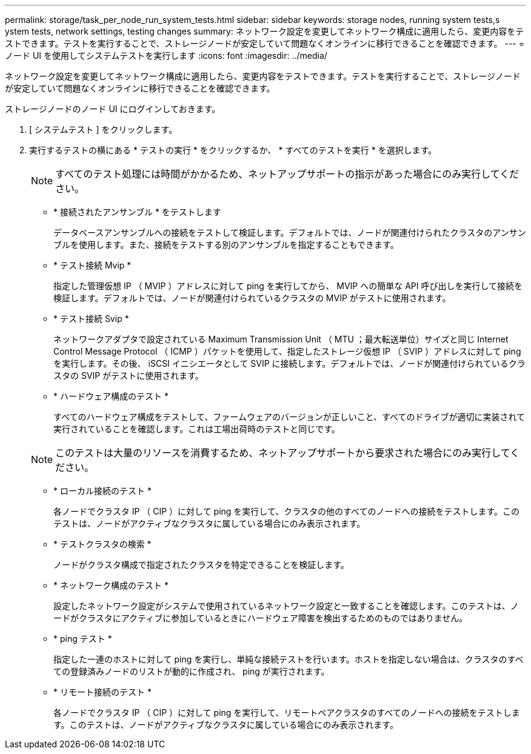 ---
permalink: storage/task_per_node_run_system_tests.html 
sidebar: sidebar 
keywords: storage nodes, running system tests,s ystem tests, network settings, testing changes 
summary: ネットワーク設定を変更してネットワーク構成に適用したら、変更内容をテストできます。テストを実行することで、ストレージノードが安定していて問題なくオンラインに移行できることを確認できます。 
---
= ノード UI を使用してシステムテストを実行します
:icons: font
:imagesdir: ../media/


[role="lead"]
ネットワーク設定を変更してネットワーク構成に適用したら、変更内容をテストできます。テストを実行することで、ストレージノードが安定していて問題なくオンラインに移行できることを確認できます。

ストレージノードのノード UI にログインしておきます。

. [ システムテスト ] をクリックします。
. 実行するテストの横にある * テストの実行 * をクリックするか、 * すべてのテストを実行 * を選択します。
+

NOTE: すべてのテスト処理には時間がかかるため、ネットアップサポートの指示があった場合にのみ実行してください。

+
** * 接続されたアンサンブル * をテストします
+
データベースアンサンブルへの接続をテストして検証します。デフォルトでは、ノードが関連付けられたクラスタのアンサンブルを使用します。また、接続をテストする別のアンサンブルを指定することもできます。

** * テスト接続 Mvip *
+
指定した管理仮想 IP （ MVIP ）アドレスに対して ping を実行してから、 MVIP への簡単な API 呼び出しを実行して接続を検証します。デフォルトでは、ノードが関連付けられているクラスタの MVIP がテストに使用されます。

** * テスト接続 Svip *
+
ネットワークアダプタで設定されている Maximum Transmission Unit （ MTU ；最大転送単位）サイズと同じ Internet Control Message Protocol （ ICMP ）パケットを使用して、指定したストレージ仮想 IP （ SVIP ）アドレスに対して ping を実行します。その後、 iSCSI イニシエータとして SVIP に接続します。デフォルトでは、ノードが関連付けられているクラスタの SVIP がテストに使用されます。

** * ハードウェア構成のテスト *
+
すべてのハードウェア構成をテストして、ファームウェアのバージョンが正しいこと、すべてのドライブが適切に実装されて実行されていることを確認します。これは工場出荷時のテストと同じです。

+

NOTE: このテストは大量のリソースを消費するため、ネットアップサポートから要求された場合にのみ実行してください。

** * ローカル接続のテスト *
+
各ノードでクラスタ IP （ CIP ）に対して ping を実行して、クラスタの他のすべてのノードへの接続をテストします。このテストは、ノードがアクティブなクラスタに属している場合にのみ表示されます。

** * テストクラスタの検索 *
+
ノードがクラスタ構成で指定されたクラスタを特定できることを検証します。

** * ネットワーク構成のテスト *
+
設定したネットワーク設定がシステムで使用されているネットワーク設定と一致することを確認します。このテストは、ノードがクラスタにアクティブに参加しているときにハードウェア障害を検出するためのものではありません。

** * ping テスト *
+
指定した一連のホストに対して ping を実行し、単純な接続テストを行います。ホストを指定しない場合は、クラスタのすべての登録済みノードのリストが動的に作成され、 ping が実行されます。

** * リモート接続のテスト *
+
各ノードでクラスタ IP （ CIP ）に対して ping を実行して、リモートペアクラスタのすべてのノードへの接続をテストします。このテストは、ノードがアクティブなクラスタに属している場合にのみ表示されます。




